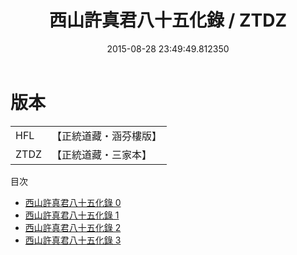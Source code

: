 #+TITLE: 西山許真君八十五化錄 / ZTDZ

#+DATE: 2015-08-28 23:49:49.812350
* 版本
 |       HFL|【正統道藏・涵芬樓版】|
 |      ZTDZ|【正統道藏・三家本】|
目次
 - [[file:KR5b0132_000.txt][西山許真君八十五化錄 0]]
 - [[file:KR5b0132_001.txt][西山許真君八十五化錄 1]]
 - [[file:KR5b0132_002.txt][西山許真君八十五化錄 2]]
 - [[file:KR5b0132_003.txt][西山許真君八十五化錄 3]]
